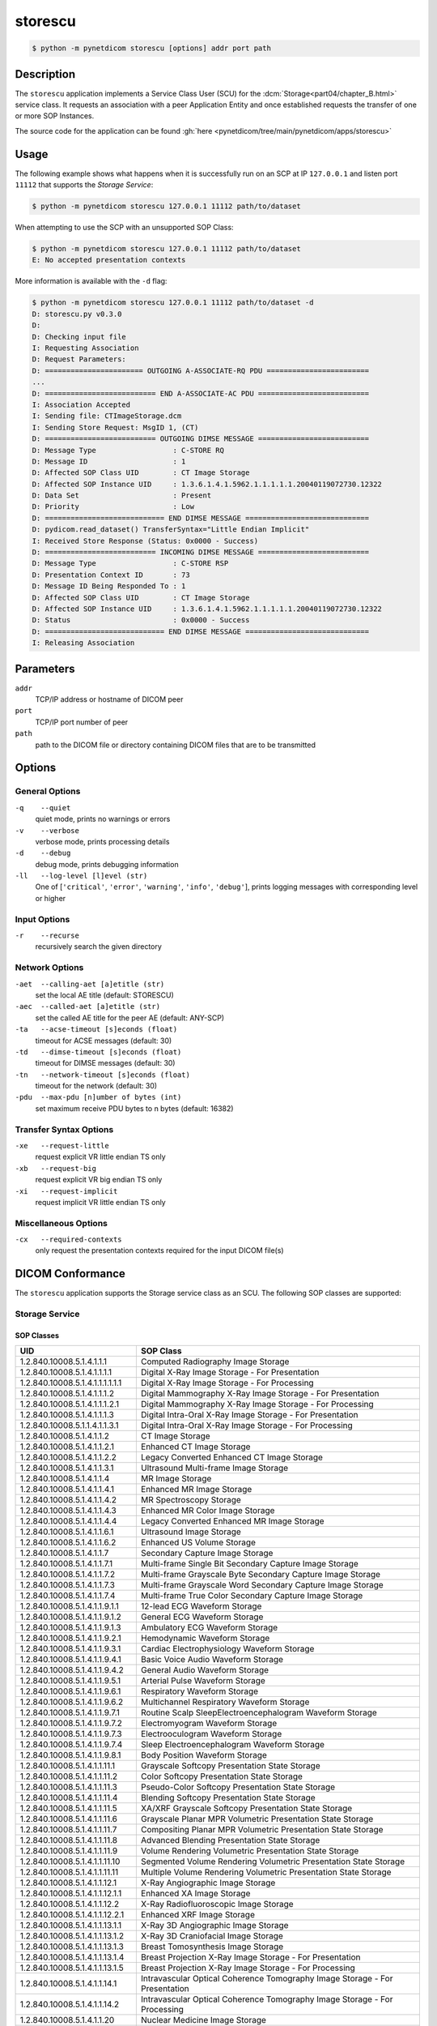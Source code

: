 ========
storescu
========

.. code-block:: text

    $ python -m pynetdicom storescu [options] addr port path

Description
===========
The ``storescu`` application implements a Service Class User (SCU) for
the :dcm:`Storage<part04/chapter_B.html>` service class. It requests an
association with a peer Application Entity and once established requests the
transfer of one or more SOP Instances.

The source code for the application can be found :gh:`here
<pynetdicom/tree/main/pynetdicom/apps/storescu>`

Usage
=====

The following example shows what happens when it is successfully run on
an SCP at IP ``127.0.0.1`` and listen port ``11112`` that supports the *Storage
Service*:

.. code-block:: text

    $ python -m pynetdicom storescu 127.0.0.1 11112 path/to/dataset

When attempting to use the SCP with an unsupported SOP Class:

.. code-block:: text

    $ python -m pynetdicom storescu 127.0.0.1 11112 path/to/dataset
    E: No accepted presentation contexts

More information is available with the ``-d`` flag:

.. code-block:: text

    $ python -m pynetdicom storescu 127.0.0.1 11112 path/to/dataset -d
    D: storescu.py v0.3.0
    D:
    D: Checking input file
    I: Requesting Association
    D: Request Parameters:
    D: ======================= OUTGOING A-ASSOCIATE-RQ PDU ========================
    ...
    D: ========================== END A-ASSOCIATE-AC PDU ==========================
    I: Association Accepted
    I: Sending file: CTImageStorage.dcm
    I: Sending Store Request: MsgID 1, (CT)
    D: ========================== OUTGOING DIMSE MESSAGE ==========================
    D: Message Type                  : C-STORE RQ
    D: Message ID                    : 1
    D: Affected SOP Class UID        : CT Image Storage
    D: Affected SOP Instance UID     : 1.3.6.1.4.1.5962.1.1.1.1.1.20040119072730.12322
    D: Data Set                      : Present
    D: Priority                      : Low
    D: ============================ END DIMSE MESSAGE =============================
    D: pydicom.read_dataset() TransferSyntax="Little Endian Implicit"
    I: Received Store Response (Status: 0x0000 - Success)
    D: ========================== INCOMING DIMSE MESSAGE ==========================
    D: Message Type                  : C-STORE RSP
    D: Presentation Context ID       : 73
    D: Message ID Being Responded To : 1
    D: Affected SOP Class UID        : CT Image Storage
    D: Affected SOP Instance UID     : 1.3.6.1.4.1.5962.1.1.1.1.1.20040119072730.12322
    D: Status                        : 0x0000 - Success
    D: ============================ END DIMSE MESSAGE =============================
    I: Releasing Association

Parameters
==========
``addr``
            TCP/IP address or hostname of DICOM peer
``port``
            TCP/IP port number of peer
``path``
            path to the DICOM file or directory containing DICOM files that are
            to be transmitted

Options
=======
General Options
---------------
``-q    --quiet``
            quiet mode, prints no warnings or errors
``-v    --verbose``
            verbose mode, prints processing details
``-d    --debug``
            debug mode, prints debugging information
``-ll   --log-level [l]evel (str)``
            One of [``'critical'``, ``'error'``, ``'warning'``, ``'info'``,
            ``'debug'``], prints logging messages with corresponding level
            or higher

Input Options
-------------
``-r    --recurse``
            recursively search the given directory

Network Options
---------------
``-aet  --calling-aet [a]etitle (str)``
            set the local AE title (default: STORESCU)
``-aec  --called-aet [a]etitle (str)``
            set the called AE title for the peer AE (default: ANY-SCP)
``-ta   --acse-timeout [s]econds (float)``
            timeout for ACSE messages (default: 30)
``-td   --dimse-timeout [s]econds (float)``
            timeout for DIMSE messages (default: 30)
``-tn   --network-timeout [s]econds (float)``
            timeout for the network (default: 30)
``-pdu  --max-pdu [n]umber of bytes (int)``
            set maximum receive PDU bytes to n bytes (default: 16382)

Transfer Syntax Options
-----------------------
``-xe   --request-little``
            request explicit VR little endian TS only
``-xb   --request-big``
            request explicit VR big endian TS only
``-xi   --request-implicit``
            request implicit VR little endian TS only


Miscellaneous Options
---------------------
``-cx   --required-contexts``
            only request the presentation contexts required for the
            input DICOM file(s)


DICOM Conformance
=================
The ``storescu`` application supports the Storage service class as an SCU. The
following SOP classes are supported:

Storage Service
---------------

SOP Classes
...........

+----------------------------------+------------------------------------------+
| UID                              | SOP Class                                |
+==================================+==========================================+
| 1.2.840.10008.5.1.4.1.1.1        | Computed Radiography Image Storage       |
+----------------------------------+------------------------------------------+
| 1.2.840.10008.5.1.4.1.1.1.1      | Digital X-Ray Image Storage              |
|                                  | - For Presentation                       |
+----------------------------------+------------------------------------------+
| 1.2.840.10008.5.1.4.1.1.1.1.1.1  | Digital X-Ray Image Storage              |
|                                  | - For Processing                         |
+----------------------------------+------------------------------------------+
| 1.2.840.10008.5.1.4.1.1.1.2      | Digital Mammography X-Ray Image Storage  |
|                                  | - For Presentation                       |
+----------------------------------+------------------------------------------+
| 1.2.840.10008.5.1.4.1.1.1.2.1    | Digital Mammography X-Ray Image Storage  |
|                                  | - For Processing                         |
+----------------------------------+------------------------------------------+
| 1.2.840.10008.5.1.4.1.1.1.3      | Digital Intra-Oral X-Ray Image Storage   |
|                                  | - For Presentation                       |
+----------------------------------+------------------------------------------+
| 1.2.840.10008.5.1.1.4.1.1.3.1    | Digital Intra-Oral X-Ray Image Storage   |
|                                  | - For Processing                         |
+----------------------------------+------------------------------------------+
| 1.2.840.10008.5.1.4.1.1.2        | CT Image Storage                         |
+----------------------------------+------------------------------------------+
| 1.2.840.10008.5.1.4.1.1.2.1      | Enhanced CT Image Storage                |
+----------------------------------+------------------------------------------+
| 1.2.840.10008.5.1.4.1.1.2.2      | Legacy Converted Enhanced CT Image       |
|                                  | Storage                                  |
+----------------------------------+------------------------------------------+
| 1.2.840.10008.5.1.4.1.1.3.1      | Ultrasound Multi-frame Image Storage     |
+----------------------------------+------------------------------------------+
| 1.2.840.10008.5.1.4.1.1.4        | MR Image Storage                         |
+----------------------------------+------------------------------------------+
| 1.2.840.10008.5.1.4.1.1.4.1      | Enhanced MR Image Storage                |
+----------------------------------+------------------------------------------+
| 1.2.840.10008.5.1.4.1.1.4.2      | MR Spectroscopy Storage                  |
+----------------------------------+------------------------------------------+
| 1.2.840.10008.5.1.4.1.1.4.3      | Enhanced MR Color Image Storage          |
+----------------------------------+------------------------------------------+
| 1.2.840.10008.5.1.4.1.1.4.4      | Legacy Converted Enhanced MR Image       |
|                                  | Storage                                  |
+----------------------------------+------------------------------------------+
| 1.2.840.10008.5.1.4.1.1.6.1      | Ultrasound Image Storage                 |
+----------------------------------+------------------------------------------+
| 1.2.840.10008.5.1.4.1.1.6.2      | Enhanced US Volume Storage               |
+----------------------------------+------------------------------------------+
| 1.2.840.10008.5.1.4.1.1.7        | Secondary Capture Image Storage          |
+----------------------------------+------------------------------------------+
| 1.2.840.10008.5.1.4.1.1.7.1      | Multi-frame Single Bit Secondary Capture |
|                                  | Image Storage                            |
+----------------------------------+------------------------------------------+
| 1.2.840.10008.5.1.4.1.1.7.2      | Multi-frame Grayscale Byte Secondary     |
|                                  | Capture Image Storage                    |
+----------------------------------+------------------------------------------+
| 1.2.840.10008.5.1.4.1.1.7.3      | Multi-frame Grayscale Word Secondary     |
|                                  | Capture Image Storage                    |
+----------------------------------+------------------------------------------+
| 1.2.840.10008.5.1.4.1.1.7.4      | Multi-frame True Color Secondary Capture |
|                                  | Image Storage                            |
+----------------------------------+------------------------------------------+
| 1.2.840.10008.5.1.4.1.1.9.1.1    | 12-lead ECG Waveform Storage             |
+----------------------------------+------------------------------------------+
| 1.2.840.10008.5.1.4.1.1.9.1.2    | General ECG Waveform Storage             |
+----------------------------------+------------------------------------------+
| 1.2.840.10008.5.1.4.1.1.9.1.3    | Ambulatory ECG Waveform Storage          |
+----------------------------------+------------------------------------------+
| 1.2.840.10008.5.1.4.1.1.9.2.1    | Hemodynamic Waveform Storage             |
+----------------------------------+------------------------------------------+
| 1.2.840.10008.5.1.4.1.1.9.3.1    | Cardiac Electrophysiology Waveform       |
|                                  | Storage                                  |
+----------------------------------+------------------------------------------+
| 1.2.840.10008.5.1.4.1.1.9.4.1    | Basic Voice Audio Waveform Storage       |
+----------------------------------+------------------------------------------+
| 1.2.840.10008.5.1.4.1.1.9.4.2    | General Audio Waveform Storage           |
+----------------------------------+------------------------------------------+
| 1.2.840.10008.5.1.4.1.1.9.5.1    | Arterial Pulse Waveform Storage          |
+----------------------------------+------------------------------------------+
| 1.2.840.10008.5.1.4.1.1.9.6.1    | Respiratory Waveform Storage             |
+----------------------------------+------------------------------------------+
| 1.2.840.10008.5.1.4.1.1.9.6.2    | Multichannel Respiratory Waveform Storage|
+----------------------------------+------------------------------------------+
| 1.2.840.10008.5.1.4.1.1.9.7.1    | Routine Scalp SleepElectroencephalogram  |
|                                  | Waveform Storage                         |
+----------------------------------+------------------------------------------+
| 1.2.840.10008.5.1.4.1.1.9.7.2    | Electromyogram Waveform Storage          |
+----------------------------------+------------------------------------------+
| 1.2.840.10008.5.1.4.1.1.9.7.3    | Electrooculogram Waveform Storage        |
+----------------------------------+------------------------------------------+
| 1.2.840.10008.5.1.4.1.1.9.7.4    | Sleep Electroencephalogram Waveform      |
|                                  | Storage                                  |
+----------------------------------+------------------------------------------+
| 1.2.840.10008.5.1.4.1.1.9.8.1    | Body Position Waveform Storage           |
+----------------------------------+------------------------------------------+
| 1.2.840.10008.5.1.4.1.1.11.1     | Grayscale Softcopy Presentation State    |
|                                  | Storage                                  |
+----------------------------------+------------------------------------------+
| 1.2.840.10008.5.1.4.1.1.11.2     | Color Softcopy Presentation State        |
|                                  | Storage                                  |
+----------------------------------+------------------------------------------+
| 1.2.840.10008.5.1.4.1.1.11.3     | Pseudo-Color Softcopy Presentation State |
|                                  | Storage                                  |
+----------------------------------+------------------------------------------+
| 1.2.840.10008.5.1.4.1.1.11.4     | Blending Softcopy Presentation State     |
|                                  | Storage                                  |
+----------------------------------+------------------------------------------+
| 1.2.840.10008.5.1.4.1.1.11.5     | XA/XRF Grayscale Softcopy Presentation   |
|                                  | State Storage                            |
+----------------------------------+------------------------------------------+
| 1.2.840.10008.5.1.4.1.1.11.6     | Grayscale Planar MPR Volumetric          |
|                                  | Presentation State Storage               |
+----------------------------------+------------------------------------------+
| 1.2.840.10008.5.1.4.1.1.11.7     | Compositing Planar MPR Volumetric        |
|                                  | Presentation State Storage               |
+----------------------------------+------------------------------------------+
| 1.2.840.10008.5.1.4.1.1.11.8     | Advanced Blending Presentation State     |
|                                  | Storage                                  |
+----------------------------------+------------------------------------------+
| 1.2.840.10008.5.1.4.1.1.11.9     | Volume Rendering Volumetric Presentation |
|                                  | State Storage                            |
+----------------------------------+------------------------------------------+
| 1.2.840.10008.5.1.4.1.1.11.10    | Segmented Volume Rendering Volumetric    |
|                                  | Presentation State Storage               |
+----------------------------------+------------------------------------------+
| 1.2.840.10008.5.1.4.1.1.11.11    | Multiple Volume Rendering Volumetric     |
|                                  | Presentation State Storage               |
+----------------------------------+------------------------------------------+
| 1.2.840.10008.5.1.4.1.1.12.1     | X-Ray Angiographic Image Storage         |
+----------------------------------+------------------------------------------+
| 1.2.840.10008.5.1.4.1.1.12.1.1   | Enhanced XA Image Storage                |
+----------------------------------+------------------------------------------+
| 1.2.840.10008.5.1.4.1.1.12.2     | X-Ray Radiofluoroscopic Image Storage    |
+----------------------------------+------------------------------------------+
| 1.2.840.10008.5.1.4.1.1.12.2.1   | Enhanced XRF Image Storage               |
+----------------------------------+------------------------------------------+
| 1.2.840.10008.5.1.4.1.1.13.1.1   | X-Ray 3D Angiographic Image Storage      |
+----------------------------------+------------------------------------------+
| 1.2.840.10008.5.1.4.1.1.13.1.2   | X-Ray 3D Craniofacial Image Storage      |
+----------------------------------+------------------------------------------+
| 1.2.840.10008.5.1.4.1.1.13.1.3   | Breast Tomosynthesis Image Storage       |
+----------------------------------+------------------------------------------+
| 1.2.840.10008.5.1.4.1.1.13.1.4   | Breast Projection X-Ray Image Storage    |
|                                  | - For Presentation                       |
+----------------------------------+------------------------------------------+
| 1.2.840.10008.5.1.4.1.1.13.1.5   | Breast Projection X-Ray Image Storage    |
|                                  | - For Processing                         |
+----------------------------------+------------------------------------------+
| 1.2.840.10008.5.1.4.1.1.14.1     | Intravascular Optical Coherence          |
|                                  | Tomography Image Storage - For           |
|                                  | Presentation                             |
+----------------------------------+------------------------------------------+
| 1.2.840.10008.5.1.4.1.1.14.2     | Intravascular Optical Coherence          |
|                                  | Tomography Image Storage - For           |
|                                  | Processing                               |
+----------------------------------+------------------------------------------+
| 1.2.840.10008.5.1.4.1.1.20       | Nuclear Medicine Image Storage           |
+----------------------------------+------------------------------------------+
| 1.2.840.10008.5.1.4.1.1.30       | Parametric Map Storage                   |
+----------------------------------+------------------------------------------+
| 1.2.840.10008.5.1.4.1.1.66       | Raw Data Storage                         |
+----------------------------------+------------------------------------------+
| 1.2.840.10008.5.1.4.1.1.66.1     | Spatial Registration Storage             |
+----------------------------------+------------------------------------------+
| 1.2.840.10008.5.1.4.1.1.66.2     | Spatial Fiducials Storage                |
+----------------------------------+------------------------------------------+
| 1.2.840.10008.5.1.4.1.1.66.3     | Deformable Spatial Registration Storage  |
+----------------------------------+------------------------------------------+
| 1.2.840.10008.5.1.4.1.1.66.4     | Segmentation Storage                     |
+----------------------------------+------------------------------------------+
| 1.2.840.10008.5.1.4.1.1.66.5     | Surface Segmentation Storage             |
+----------------------------------+------------------------------------------+
| 1.2.840.10008.5.1.4.1.1.66.6     | Tractography Results Storage             |
+----------------------------------+------------------------------------------+
| 1.2.840.10008.5.1.4.1.1.67       | Real World Value Mapping Storage         |
+----------------------------------+------------------------------------------+
| 1.2.840.10008.5.1.4.1.1.68.1     | Surface Scan Mesh Storage                |
+----------------------------------+------------------------------------------+
| 1.2.840.10008.5.1.4.1.1.68.2     | Surface Scan Point Cloud Storage         |
+----------------------------------+------------------------------------------+
| 1.2.840.10008.5.1.4.1.1.77.1.1   | VL Endoscopic Image Storage              |
+----------------------------------+------------------------------------------+
| 1.2.840.10008.5.1.4.1.1.77.1.1.1 | Video Endoscopic Image Storage           |
+----------------------------------+------------------------------------------+
| 1.2.840.10008.5.1.4.1.1.77.1.2   | VL Microscopic Image Storage             |
+----------------------------------+------------------------------------------+
| 1.2.840.10008.5.1.4.1.1.77.1.2.1 | Video Microscopic Image Storage          |
+----------------------------------+------------------------------------------+
| 1.2.840.10008.5.1.4.1.1.77.1.3   | VL Slide-Coordinates Microscopic Image   |
|                                  | Storage                                  |
+----------------------------------+------------------------------------------+
| 1.2.840.10008.5.1.4.1.1.77.1.4   | VL Photographic Image Storage            |
+----------------------------------+------------------------------------------+
| 1.2.840.10008.5.1.4.1.1.77.1.4.1 | Video Photographic Image Storage         |
+----------------------------------+------------------------------------------+
| 1.2.840.10008.5.1.4.1.1.77.1.5.1 | Ophthalmic Photography 8 Bit Image       |
|                                  | Storage                                  |
+----------------------------------+------------------------------------------+
| 1.2.840.10008.5.1.4.1.1.77.1.5.2 | Ophthalmic Photography 16 Bit Image      |
|                                  | Storage                                  |
+----------------------------------+------------------------------------------+
| 1.2.840.10008.5.1.4.1.1.77.1.5.3 | Stereometric Relationship Storage        |
+----------------------------------+------------------------------------------+
| 1.2.840.10008.5.1.4.1.1.77.1.5.4 | Ophthalmic Tomography Image Storage      |
+----------------------------------+------------------------------------------+
| 1.2.840.10008.5.1.4.1.1.77.1.5.5 | Wide Field Ophthalmic Photography        |
|                                  | Stereographic Projection Image Storage   |
+----------------------------------+------------------------------------------+
| 1.2.840.10008.5.1.4.1.1.77.1.5.6 | Wide Field Ophthalmic Photography 3D     |
|                                  | Coordinates Image Storage                |
+----------------------------------+------------------------------------------+
| 1.2.840.10008.5.1.4.1.1.77.1.5.7 | Ophthalmic Optical Coherence Tomography  |
|                                  | En Face Image Storage                    |
+----------------------------------+------------------------------------------+
| 1.2.840.10008.5.1.4.1.1.77.1.5.8 | Ophthalmic Optical Coherence Tomography  |
|                                  | B-scan Volume Analysis Storage           |
+----------------------------------+------------------------------------------+
| 1.2.840.10008.5.1.4.1.1.77.1.6   | VL Whole Slide Microscopy Image Storage  |
+----------------------------------+------------------------------------------+
| 1.2.840.10008.5.1.4.1.1.77.1.7   | Dermoscopic Photography Image Storage    |
+----------------------------------+------------------------------------------+
| 1.2.840.10008.5.1.4.1.1.78.1     | Lensometry Measurements Storage          |
+----------------------------------+------------------------------------------+
| 1.2.840.10008.5.1.4.1.1.78.2     | Autorefraction Measurements Storage      |
+----------------------------------+------------------------------------------+
| 1.2.840.10008.5.1.4.1.1.78.3     | Keratometry Measurements Storage         |
+----------------------------------+------------------------------------------+
| 1.2.840.10008.5.1.4.1.1.78.4     | Subjective Refraction Measurements       |
|                                  | Storage                                  |
+----------------------------------+------------------------------------------+
| 1.2.840.10008.5.1.4.1.1.78.5     | Visual Acuity Measurements Storage       |
+----------------------------------+------------------------------------------+
| 1.2.840.10008.5.1.4.1.1.78.6     | Spectacle Prescription Report Storage    |
+----------------------------------+------------------------------------------+
| 1.2.840.10008.5.1.4.1.1.78.7     | Ophthalmic Axial Measurements Storage    |
+----------------------------------+------------------------------------------+
| 1.2.840.10008.5.1.4.1.1.78.8     | Intraocular Lens Calculations Storage    |
+----------------------------------+------------------------------------------+
| 1.2.840.10008.5.1.4.1.1.79.1     | Macular Grid Thickness and Volume Report |
|                                  | Storage                                  |
+----------------------------------+------------------------------------------+
| 1.2.840.10008.5.1.4.1.1.80.1     | Ophthalmic Visual Field Static Perimetry |
|                                  | Measurements Storage                     |
+----------------------------------+------------------------------------------+
| 1.2.840.10008.5.1.4.1.1.81.1     | Ophthalmic Thickness Map Storage         |
+----------------------------------+------------------------------------------+
| 1.2.840.10008.5.1.4.1.1.82.1     | Corneal Topography Map Storage           |
+----------------------------------+------------------------------------------+
| 1.2.840.10008.5.1.4.1.1.88.11    | Basic Text SR Storage                    |
+----------------------------------+------------------------------------------+
| 1.2.840.10008.5.1.4.1.1.88.22    | Enhanced SR Storage                      |
+----------------------------------+------------------------------------------+
| 1.2.840.10008.5.1.4.1.1.88.33    | Comprehensive SR Storage                 |
+----------------------------------+------------------------------------------+
| 1.2.840.10008.5.1.4.1.1.88.34    | Comprehensive 3D SR Storage              |
+----------------------------------+------------------------------------------+
| 1.2.840.10008.5.1.4.1.1.88.35    | Extensible SR Storage                    |
+----------------------------------+------------------------------------------+
| 1.2.840.10008.5.1.4.1.1.88.40    | Procedure Log Storage                    |
+----------------------------------+------------------------------------------+
| 1.2.840.10008.5.1.4.1.1.88.50    | Mammography CAD SR Storage               |
+----------------------------------+------------------------------------------+
| 1.2.840.10008.5.1.4.1.1.88.59    | Key Object Selection Document Storage    |
+----------------------------------+------------------------------------------+
| 1.2.840.10008.5.1.4.1.1.88.65    | Chest CAD SR Storage                     |
+----------------------------------+------------------------------------------+
| 1.2.840.10008.5.1.4.1.1.88.67    | X-Ray Radiation Dose SR Storage          |
+----------------------------------+------------------------------------------+
| 1.2.840.10008.5.1.4.1.1.88.68    | Radiopharmaceutical Radiation Dose SR    |
|                                  | Storage                                  |
+----------------------------------+------------------------------------------+
| 1.2.840.10008.5.1.4.1.1.88.69    | Colon CAD SR Storage                     |
+----------------------------------+------------------------------------------+
| 1.2.840.10008.5.1.4.1.1.88.70    | Implantation Plan SR Storage             |
+----------------------------------+------------------------------------------+
| 1.2.840.10008.5.1.4.1.1.88.71    | Acquisition Context SR Storage           |
+----------------------------------+------------------------------------------+
| 1.2.840.10008.5.1.4.1.1.88.72    | Simplified Adult Echo SR Storage         |
+----------------------------------+------------------------------------------+
| 1.2.840.10008.5.1.4.1.1.88.73    | Patient Radiation Dose SR Storage        |
+----------------------------------+------------------------------------------+
| 1.2.840.10008.5.1.4.1.1.88.74    | Planned Imaging Agent Administration SR  |
|                                  | Storage                                  |
+----------------------------------+------------------------------------------+
| 1.2.840.10008.5.1.4.1.1.88.75    | Performed Imaging Agent Administration   |
|                                  | SR Storage                               |
+----------------------------------+------------------------------------------+
| 1.2.840.10008.5.1.4.1.1.88.76    | Enhanced X-Ray Radiation Dose SR Storage |
+----------------------------------+------------------------------------------+
| 1.2.840.10008.5.1.4.1.1.90.1     | Content Assessment Results Storage       |
+----------------------------------+------------------------------------------+
| 1.2.840.10008.5.1.4.1.1.91.1     | Microscopy Bulk Simple Annotations       |
|                                  | Storage                                  |
+----------------------------------+------------------------------------------+
| 1.2.840.10008.5.1.4.1.1.104.1    | Encapsulated PDF Storage                 |
+----------------------------------+------------------------------------------+
| 1.2.840.10008.5.1.4.1.1.104.2    | Encapsulated CDA Storage                 |
+----------------------------------+------------------------------------------+
| 1.2.840.10008.5.1.4.1.1.104.3    | Encapsulated STL Storage                 |
+----------------------------------+------------------------------------------+
| 1.2.840.10008.5.1.4.1.1.104.4    | Encapsulated OBJ Storage                 |
+----------------------------------+------------------------------------------+
| 1.2.840.10008.5.1.4.1.1.104.5    | Encapsulated MTL Storage                 |
+----------------------------------+------------------------------------------+
| 1.2.840.10008.5.1.4.1.1.128      | Positron Emission Tomography Image       |
|                                  | Storage                                  |
+----------------------------------+------------------------------------------+
| 1.2.840.10008.5.1.4.1.1.128.1    | Legacy Converted Enhanced PET Image      |
|                                  | Storage                                  |
+----------------------------------+------------------------------------------+
| 1.2.840.10008.5.1.4.1.1.130      | Enhanced PET Image Storage               |
+----------------------------------+------------------------------------------+
| 1.2.840.10008.5.1.4.1.1.131      | Basic Structured Display Storage         |
+----------------------------------+------------------------------------------+
| 1.2.840.10008.5.1.4.1.1.200.2    | CT Performed Procedure Protocol Storage  |
+----------------------------------+------------------------------------------+
| 1.2.840.10008.5.1.4.1.1.200.8    | XA Performed Procedure Protocol Storage  |
+----------------------------------+------------------------------------------+
| 1.2.840.10008.5.1.4.1.1.481.1    | RT Image Storage                         |
+----------------------------------+------------------------------------------+
| 1.2.840.10008.5.1.4.1.1.481.2    | RT Dose Storage                          |
+----------------------------------+------------------------------------------+
| 1.2.840.10008.5.1.4.1.1.481.3    | RT Structure Set Storage                 |
+----------------------------------+------------------------------------------+
| 1.2.840.10008.5.1.4.1.1.481.4    | RT Beams Treatment Record Storage        |
+----------------------------------+------------------------------------------+
| 1.2.840.10008.5.1.4.1.1.481.5    | RT Plan Storage                          |
+----------------------------------+------------------------------------------+
| 1.2.840.10008.5.1.4.1.1.481.6    | RT Brachy Treatment Record Storage       |
+----------------------------------+------------------------------------------+
| 1.2.840.10008.5.1.4.1.1.481.7    | RT Treatment Summary Record Storage      |
+----------------------------------+------------------------------------------+
| 1.2.840.10008.5.1.4.1.1.481.8    | RT Ion Plan Storage                      |
+----------------------------------+------------------------------------------+
| 1.2.840.10008.5.1.4.1.1.481.9    | RT Ion Beams Treatment Record Storage    |
+----------------------------------+------------------------------------------+
| 1.2.840.10008.5.1.4.1.1.481.10   | RT Physician Intent Storage              |
+----------------------------------+------------------------------------------+
| 1.2.840.10008.5.1.4.1.1.481.11   | RT Segmentation Annotation Storage       |
+----------------------------------+------------------------------------------+
| 1.2.840.10008.5.1.4.1.1.481.12   | RT Radiation Set Storage                 |
+----------------------------------+------------------------------------------+
| 1.2.840.10008.5.1.4.1.1.481.13   | C-Arm Photon-Electron Radiation Storage  |
+----------------------------------+------------------------------------------+
| 1.2.840.10008.5.1.4.1.1.481.14   | Tomotherapeutic Radiation Storage        |
+----------------------------------+------------------------------------------+
| 1.2.840.10008.5.1.4.1.1.481.15   | Robotic Arm Radiation Storage            |
+----------------------------------+------------------------------------------+
| 1.2.840.10008.5.1.4.1.1.481.16   | RT Radiation Record Set Storage          |
+----------------------------------+------------------------------------------+
| 1.2.840.10008.5.1.4.1.1.481.17   | RT Radiation Salvage Record Storage      |
+----------------------------------+------------------------------------------+
| 1.2.840.10008.5.1.4.1.1.481.18   | Tomotherapeutic Radiation Record Storage |
+----------------------------------+------------------------------------------+
| 1.2.840.10008.5.1.4.1.1.481.19   | C-Arm Photon-Electron Radiation Record   |
|                                  | Storage                                  |
+----------------------------------+------------------------------------------+
| 1.2.840.10008.5.1.4.1.1.481.20   | Robotic Arm Radiation Record Storage     |
+----------------------------------+------------------------------------------+
| 1.2.840.10008.5.1.4.1.1.481.21   | RT Radiation Set Delivery Instruction    |
|                                  | Storage                                  |
+----------------------------------+------------------------------------------+
| 1.2.840.10008.5.1.4.1.1.481.22   | RT Treatment Preparation Storage         |
+----------------------------------+------------------------------------------+
| 1.2.840.10008.5.1.4.34.7         | RT Beams Delivery Instruction Storage    |
+----------------------------------+------------------------------------------+
| 1.2.840.10008.5.1.4.34.10        | RT Brachy Application Setup Delivery     |
|                                  | Instructions Storage                     |
+----------------------------------+------------------------------------------+


Transfer Syntaxes
.................

By default, the application will request presentation contexts using these
transfer syntaxes:

+------------------------+----------------------------------------------------+
| UID                    | Transfer Syntax                                    |
+========================+====================================================+
| 1.2.840.10008.1.2      | Implicit VR Little Endian                          |
+------------------------+----------------------------------------------------+
| 1.2.840.10008.1.2.1    | Explicit VR Little Endian                          |
+------------------------+----------------------------------------------------+
| 1.2.840.10008.1.2.1.99 | Deflated Explicit VR Little Endian                 |
+------------------------+----------------------------------------------------+
| 1.2.840.10008.1.2.2    | Explicit VR Big Endian                             |
+------------------------+----------------------------------------------------+
